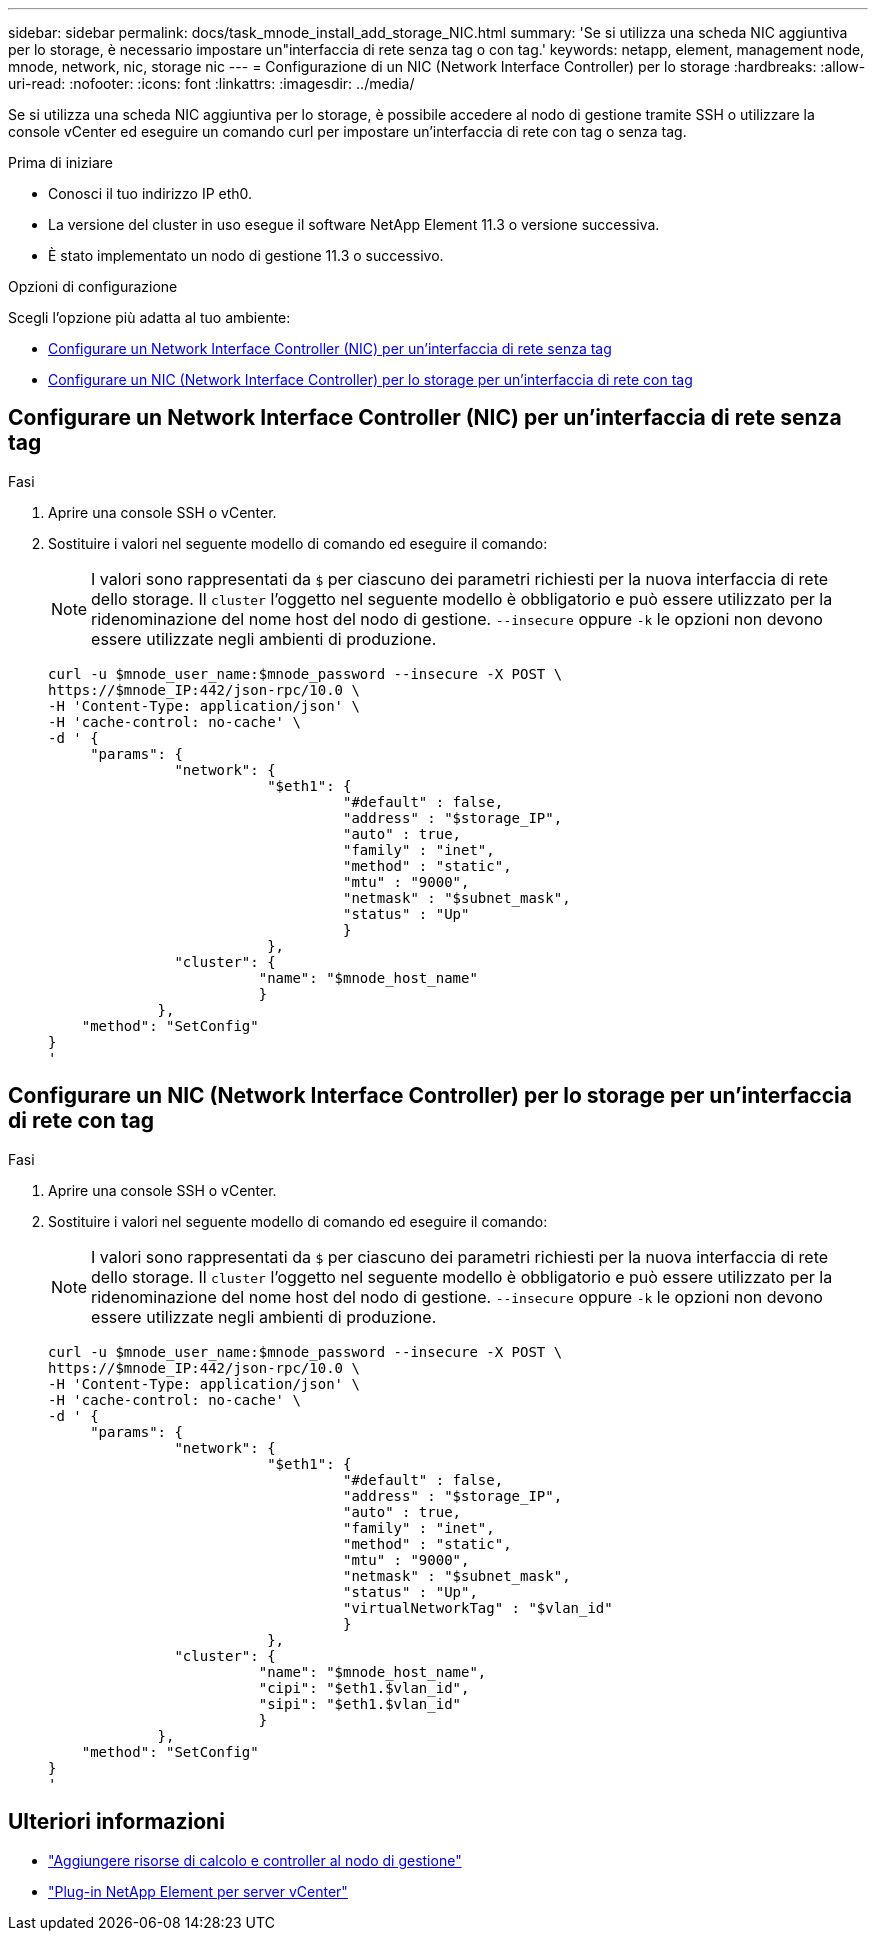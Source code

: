 ---
sidebar: sidebar 
permalink: docs/task_mnode_install_add_storage_NIC.html 
summary: 'Se si utilizza una scheda NIC aggiuntiva per lo storage, è necessario impostare un"interfaccia di rete senza tag o con tag.' 
keywords: netapp, element, management node, mnode, network, nic, storage nic 
---
= Configurazione di un NIC (Network Interface Controller) per lo storage
:hardbreaks:
:allow-uri-read: 
:nofooter: 
:icons: font
:linkattrs: 
:imagesdir: ../media/


[role="lead"]
Se si utilizza una scheda NIC aggiuntiva per lo storage, è possibile accedere al nodo di gestione tramite SSH o utilizzare la console vCenter ed eseguire un comando curl per impostare un'interfaccia di rete con tag o senza tag.

.Prima di iniziare
* Conosci il tuo indirizzo IP eth0.
* La versione del cluster in uso esegue il software NetApp Element 11.3 o versione successiva.
* È stato implementato un nodo di gestione 11.3 o successivo.


.Opzioni di configurazione
Scegli l'opzione più adatta al tuo ambiente:

* <<Configurare un Network Interface Controller (NIC) per un'interfaccia di rete senza tag>>
* <<Configurare un NIC (Network Interface Controller) per lo storage per un'interfaccia di rete con tag>>




== Configurare un Network Interface Controller (NIC) per un'interfaccia di rete senza tag

.Fasi
. Aprire una console SSH o vCenter.
. Sostituire i valori nel seguente modello di comando ed eseguire il comando:
+

NOTE: I valori sono rappresentati da `$` per ciascuno dei parametri richiesti per la nuova interfaccia di rete dello storage. Il `cluster` l'oggetto nel seguente modello è obbligatorio e può essere utilizzato per la ridenominazione del nome host del nodo di gestione. `--insecure` oppure `-k` le opzioni non devono essere utilizzate negli ambienti di produzione.

+
[listing]
----
curl -u $mnode_user_name:$mnode_password --insecure -X POST \
https://$mnode_IP:442/json-rpc/10.0 \
-H 'Content-Type: application/json' \
-H 'cache-control: no-cache' \
-d ' {
     "params": {
               "network": {
                          "$eth1": {
                                   "#default" : false,
                                   "address" : "$storage_IP",
                                   "auto" : true,
                                   "family" : "inet",
                                   "method" : "static",
                                   "mtu" : "9000",
                                   "netmask" : "$subnet_mask",
                                   "status" : "Up"
                                   }
                          },
               "cluster": {
                         "name": "$mnode_host_name"
                         }
             },
    "method": "SetConfig"
}
'
----




== Configurare un NIC (Network Interface Controller) per lo storage per un'interfaccia di rete con tag

.Fasi
. Aprire una console SSH o vCenter.
. Sostituire i valori nel seguente modello di comando ed eseguire il comando:
+

NOTE: I valori sono rappresentati da `$` per ciascuno dei parametri richiesti per la nuova interfaccia di rete dello storage. Il `cluster` l'oggetto nel seguente modello è obbligatorio e può essere utilizzato per la ridenominazione del nome host del nodo di gestione. `--insecure` oppure `-k` le opzioni non devono essere utilizzate negli ambienti di produzione.

+
[listing]
----
curl -u $mnode_user_name:$mnode_password --insecure -X POST \
https://$mnode_IP:442/json-rpc/10.0 \
-H 'Content-Type: application/json' \
-H 'cache-control: no-cache' \
-d ' {
     "params": {
               "network": {
                          "$eth1": {
                                   "#default" : false,
                                   "address" : "$storage_IP",
                                   "auto" : true,
                                   "family" : "inet",
                                   "method" : "static",
                                   "mtu" : "9000",
                                   "netmask" : "$subnet_mask",
                                   "status" : "Up",
                                   "virtualNetworkTag" : "$vlan_id"
                                   }
                          },
               "cluster": {
                         "name": "$mnode_host_name",
                         "cipi": "$eth1.$vlan_id",
                         "sipi": "$eth1.$vlan_id"
                         }
             },
    "method": "SetConfig"
}
'
----




== Ulteriori informazioni

* link:task_mnode_add_assets.html["Aggiungere risorse di calcolo e controller al nodo di gestione"]
* https://docs.netapp.com/us-en/vcp/index.html["Plug-in NetApp Element per server vCenter"^]

